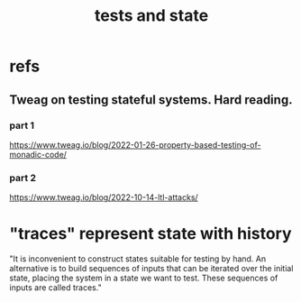 :PROPERTIES:
:ID:       fe18f13a-ff7e-4c7f-8592-e6e01c34e0d9
:END:
#+title: tests and state
* refs
** Tweag on testing stateful systems. Hard reading.
*** part 1
    https://www.tweag.io/blog/2022-01-26-property-based-testing-of-monadic-code/
*** part 2
    https://www.tweag.io/blog/2022-10-14-ltl-attacks/
* "traces" represent state with history
  "It is inconvenient to construct states suitable for testing by hand. An alternative is to build sequences of inputs that can be iterated over the initial state, placing the system in a state we want to test. These sequences of inputs are called traces."

